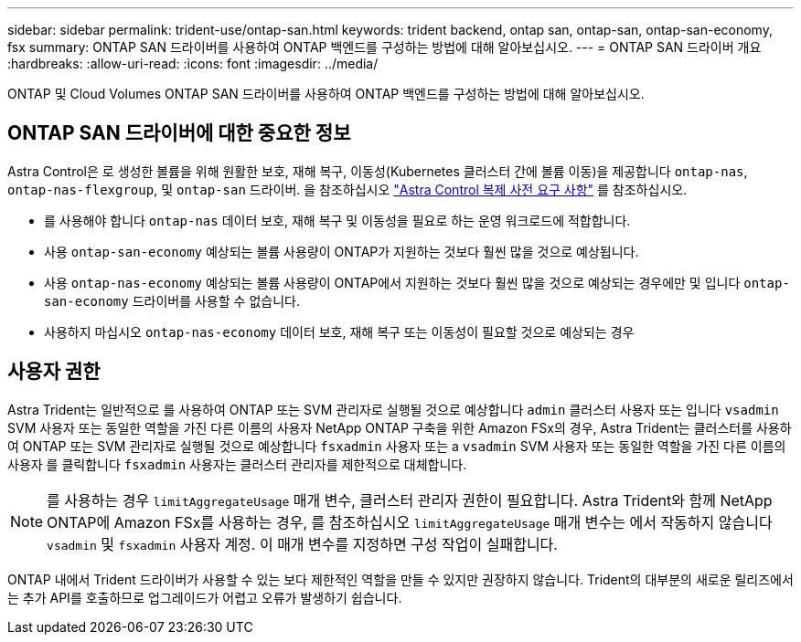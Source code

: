 ---
sidebar: sidebar 
permalink: trident-use/ontap-san.html 
keywords: trident backend, ontap san, ontap-san, ontap-san-economy, fsx 
summary: ONTAP SAN 드라이버를 사용하여 ONTAP 백엔드를 구성하는 방법에 대해 알아보십시오. 
---
= ONTAP SAN 드라이버 개요
:hardbreaks:
:allow-uri-read: 
:icons: font
:imagesdir: ../media/


[role="lead"]
ONTAP 및 Cloud Volumes ONTAP SAN 드라이버를 사용하여 ONTAP 백엔드를 구성하는 방법에 대해 알아보십시오.



== ONTAP SAN 드라이버에 대한 중요한 정보

Astra Control은 로 생성한 볼륨을 위해 원활한 보호, 재해 복구, 이동성(Kubernetes 클러스터 간에 볼륨 이동)을 제공합니다 `ontap-nas`, `ontap-nas-flexgroup`, 및 `ontap-san` 드라이버. 을 참조하십시오 link:https://docs.netapp.com/us-en/astra-control-center/use/replicate_snapmirror.html#replication-prerequisites["Astra Control 복제 사전 요구 사항"^] 를 참조하십시오.

* 를 사용해야 합니다 `ontap-nas` 데이터 보호, 재해 복구 및 이동성을 필요로 하는 운영 워크로드에 적합합니다.
* 사용 `ontap-san-economy` 예상되는 볼륨 사용량이 ONTAP가 지원하는 것보다 훨씬 많을 것으로 예상됩니다.
* 사용 `ontap-nas-economy` 예상되는 볼륨 사용량이 ONTAP에서 지원하는 것보다 훨씬 많을 것으로 예상되는 경우에만 및 입니다 `ontap-san-economy` 드라이버를 사용할 수 없습니다.
* 사용하지 마십시오 `ontap-nas-economy` 데이터 보호, 재해 복구 또는 이동성이 필요할 것으로 예상되는 경우




== 사용자 권한

Astra Trident는 일반적으로 를 사용하여 ONTAP 또는 SVM 관리자로 실행될 것으로 예상합니다 `admin` 클러스터 사용자 또는 입니다 `vsadmin` SVM 사용자 또는 동일한 역할을 가진 다른 이름의 사용자 NetApp ONTAP 구축을 위한 Amazon FSx의 경우, Astra Trident는 클러스터를 사용하여 ONTAP 또는 SVM 관리자로 실행될 것으로 예상합니다 `fsxadmin` 사용자 또는 a `vsadmin` SVM 사용자 또는 동일한 역할을 가진 다른 이름의 사용자 를 클릭합니다 `fsxadmin` 사용자는 클러스터 관리자를 제한적으로 대체합니다.


NOTE: 를 사용하는 경우 `limitAggregateUsage` 매개 변수, 클러스터 관리자 권한이 필요합니다. Astra Trident와 함께 NetApp ONTAP에 Amazon FSx를 사용하는 경우, 를 참조하십시오 `limitAggregateUsage` 매개 변수는 에서 작동하지 않습니다 `vsadmin` 및 `fsxadmin` 사용자 계정. 이 매개 변수를 지정하면 구성 작업이 실패합니다.

ONTAP 내에서 Trident 드라이버가 사용할 수 있는 보다 제한적인 역할을 만들 수 있지만 권장하지 않습니다. Trident의 대부분의 새로운 릴리즈에서는 추가 API를 호출하므로 업그레이드가 어렵고 오류가 발생하기 쉽습니다.
